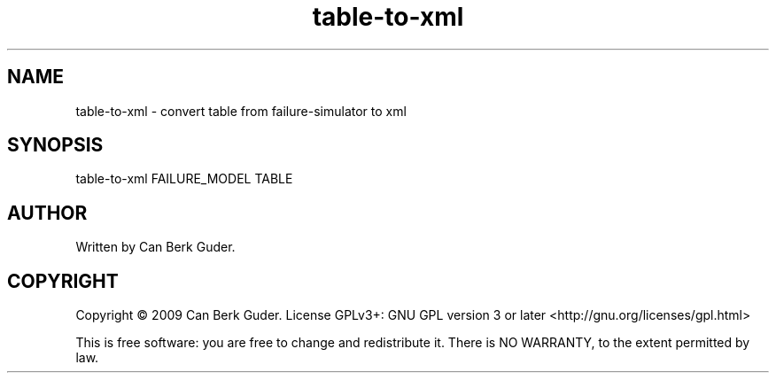 .TH table-to-xml 1 "January 2009" "table-to-xml 0.1" "User Commands"
.SH NAME
table-to-xml - convert table from failure-simulator to xml
.SH SYNOPSIS
table-to-xml FAILURE_MODEL TABLE
.SH AUTHOR
Written by Can Berk Guder.
.SH COPYRIGHT
Copyright \(co 2009 Can Berk Guder.
License GPLv3+: GNU GPL version 3 or later <http://gnu.org/licenses/gpl.html>
.PP
This is free software: you are free to change and redistribute it. There is NO WARRANTY, to the extent permitted by law.
